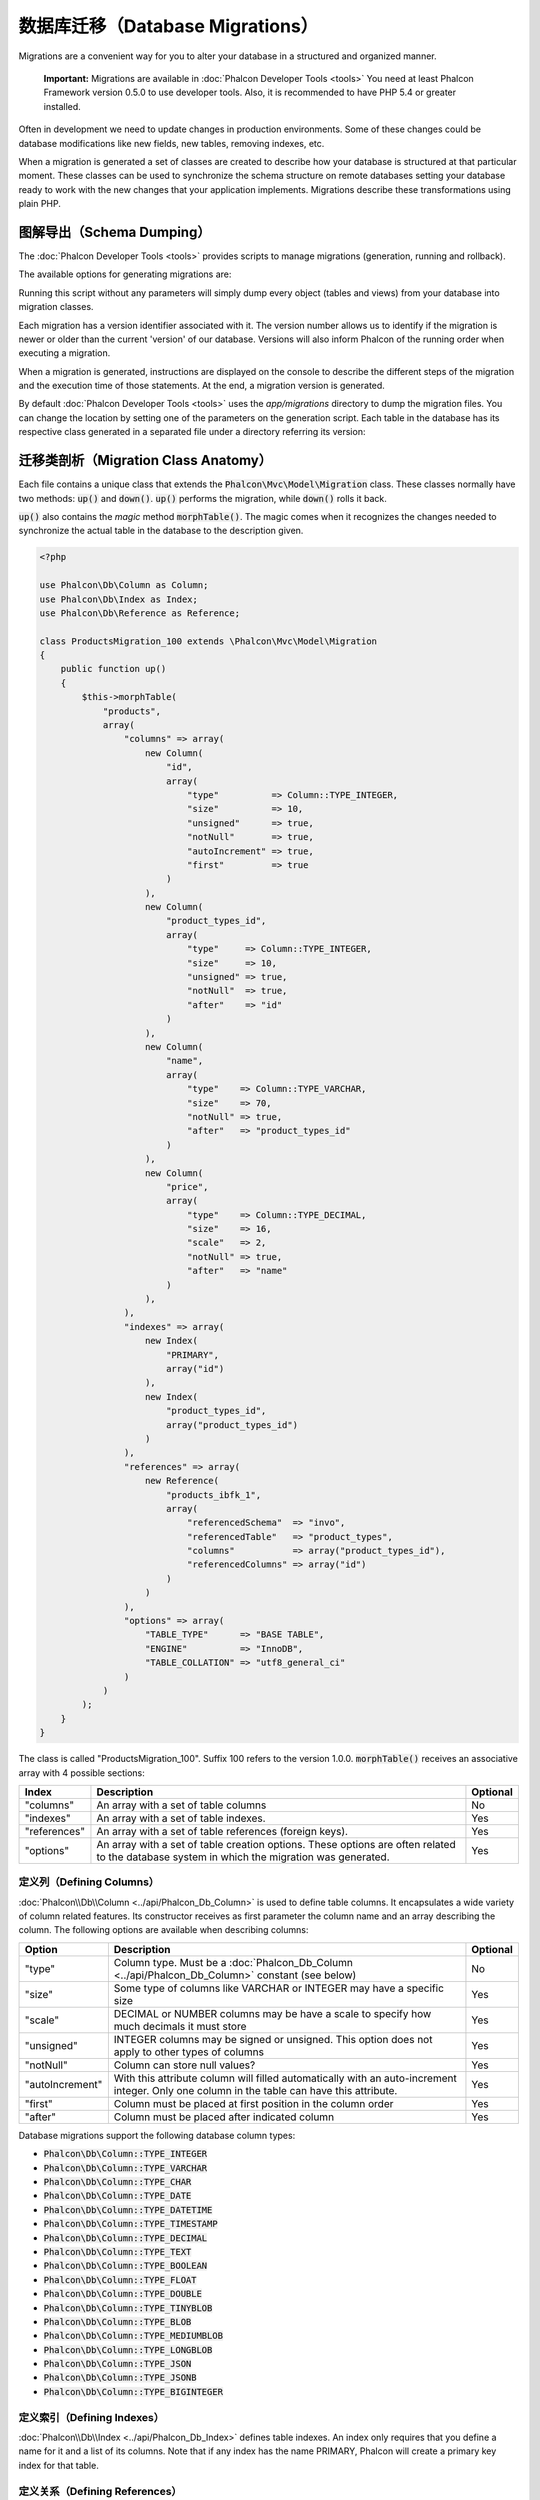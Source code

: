 数据库迁移（Database Migrations）
=================================

Migrations are a convenient way for you to alter your database in a structured and organized manner.

.. highlights::

    **Important:** Migrations are available in :doc:`Phalcon Developer Tools <tools>` You need at least Phalcon Framework version 0.5.0 to use developer tools. Also, it is recommended to have PHP 5.4 or greater installed.

Often in development we need to update changes in production environments. Some of these changes could be database modifications like new fields, new tables, removing indexes, etc.

When a migration is generated a set of classes are created to describe how your database is structured at that particular moment. These classes can be used to synchronize the schema structure on remote databases setting your database ready to work with the new changes that your application implements. Migrations describe these transformations using plain PHP.

.. raw:: html

    <div align="center">
        <iframe src="http://player.vimeo.com/video/41381817" width="500" height="281" frameborder="0" webkitAllowFullScreen mozallowfullscreen allowFullScreen></iframe>
    </div>

图解导出（Schema Dumping）
--------------------------
The :doc:`Phalcon Developer Tools <tools>` provides scripts to manage migrations (generation, running and rollback).

The available options for generating migrations are:

.. raw:: html

    <img class="align-center" src="../static/img/migrations-1.png">

Running this script without any parameters will simply dump every object (tables and views) from your database into migration classes.

Each migration has a version identifier associated with it. The version number allows us to identify if the migration is newer or older than the current 'version' of our database. Versions will also inform Phalcon of the running order when executing a migration.

.. raw:: html

    <img class="align-center" src="../static/img/migrations-2.png">

When a migration is generated, instructions are displayed on the console to describe the different steps of the migration and the execution time of those statements. At the end, a migration version is generated.

By default :doc:`Phalcon Developer Tools <tools>` uses the *app/migrations* directory to dump the migration files. You can change the location by setting one of the parameters on the generation script. Each table in the database has its respective class generated in a separated file under a directory referring its version:

.. raw:: html

    <img class="align-center" src="../static/img/migrations-3.png">

迁移类剖析（Migration Class Anatomy）
-------------------------------------
Each file contains a unique class that extends the :code:`Phalcon\Mvc\Model\Migration` class. These classes normally have two methods: :code:`up()` and :code:`down()`. :code:`up()` performs the migration, while :code:`down()` rolls it back.

:code:`up()` also contains the *magic* method :code:`morphTable()`. The magic comes when it recognizes the changes needed to synchronize the actual table in the database to the description given.

.. code-block:: php

    <?php

    use Phalcon\Db\Column as Column;
    use Phalcon\Db\Index as Index;
    use Phalcon\Db\Reference as Reference;

    class ProductsMigration_100 extends \Phalcon\Mvc\Model\Migration
    {
        public function up()
        {
            $this->morphTable(
                "products",
                array(
                    "columns" => array(
                        new Column(
                            "id",
                            array(
                                "type"          => Column::TYPE_INTEGER,
                                "size"          => 10,
                                "unsigned"      => true,
                                "notNull"       => true,
                                "autoIncrement" => true,
                                "first"         => true
                            )
                        ),
                        new Column(
                            "product_types_id",
                            array(
                                "type"     => Column::TYPE_INTEGER,
                                "size"     => 10,
                                "unsigned" => true,
                                "notNull"  => true,
                                "after"    => "id"
                            )
                        ),
                        new Column(
                            "name",
                            array(
                                "type"    => Column::TYPE_VARCHAR,
                                "size"    => 70,
                                "notNull" => true,
                                "after"   => "product_types_id"
                            )
                        ),
                        new Column(
                            "price",
                            array(
                                "type"    => Column::TYPE_DECIMAL,
                                "size"    => 16,
                                "scale"   => 2,
                                "notNull" => true,
                                "after"   => "name"
                            )
                        ),
                    ),
                    "indexes" => array(
                        new Index(
                            "PRIMARY",
                            array("id")
                        ),
                        new Index(
                            "product_types_id",
                            array("product_types_id")
                        )
                    ),
                    "references" => array(
                        new Reference(
                            "products_ibfk_1",
                            array(
                                "referencedSchema"  => "invo",
                                "referencedTable"   => "product_types",
                                "columns"           => array("product_types_id"),
                                "referencedColumns" => array("id")
                            )
                        )
                    ),
                    "options" => array(
                        "TABLE_TYPE"      => "BASE TABLE",
                        "ENGINE"          => "InnoDB",
                        "TABLE_COLLATION" => "utf8_general_ci"
                    )
                )
            );
        }
    }

The class is called "ProductsMigration_100". Suffix 100 refers to the version 1.0.0. :code:`morphTable()` receives an associative array with 4 possible sections:

+--------------+---------------------------------------------------------------------------------------------------------------------------------------------+----------+
| Index        | Description                                                                                                                                 | Optional |
+==============+=============================================================================================================================================+==========+
| "columns"    | An array with a set of table columns                                                                                                        | No       |
+--------------+---------------------------------------------------------------------------------------------------------------------------------------------+----------+
| "indexes"    | An array with a set of table indexes.                                                                                                       | Yes      |
+--------------+---------------------------------------------------------------------------------------------------------------------------------------------+----------+
| "references" | An array with a set of table references (foreign keys).                                                                                     | Yes      |
+--------------+---------------------------------------------------------------------------------------------------------------------------------------------+----------+
| "options"    | An array with a set of table creation options. These options are often related to the database system in which the migration was generated. | Yes      |
+--------------+---------------------------------------------------------------------------------------------------------------------------------------------+----------+

定义列（Defining Columns）
^^^^^^^^^^^^^^^^^^^^^^^^^^
:doc:`Phalcon\\Db\\Column <../api/Phalcon_Db_Column>` is used to define table columns. It encapsulates a wide variety of column related features. Its constructor receives as first parameter the column name and an array describing the column. The following options are available when describing columns:

+-----------------+--------------------------------------------------------------------------------------------------------------------------------------------+----------+
| Option          | Description                                                                                                                                | Optional |
+=================+============================================================================================================================================+==========+
| "type"          | Column type. Must be a :doc:`Phalcon_Db_Column <../api/Phalcon_Db_Column>` constant (see below)                                            | No       |
+-----------------+--------------------------------------------------------------------------------------------------------------------------------------------+----------+
| "size"          | Some type of columns like VARCHAR or INTEGER may have a specific size                                                                      | Yes      |
+-----------------+--------------------------------------------------------------------------------------------------------------------------------------------+----------+
| "scale"         | DECIMAL or NUMBER columns may be have a scale to specify how much decimals it must store                                                   | Yes      |
+-----------------+--------------------------------------------------------------------------------------------------------------------------------------------+----------+
| "unsigned"      | INTEGER columns may be signed or unsigned. This option does not apply to other types of columns                                            | Yes      |
+-----------------+--------------------------------------------------------------------------------------------------------------------------------------------+----------+
| "notNull"       | Column can store null values?                                                                                                              | Yes      |
+-----------------+--------------------------------------------------------------------------------------------------------------------------------------------+----------+
| "autoIncrement" | With this attribute column will filled automatically with an auto-increment integer. Only one column in the table can have this attribute. | Yes      |
+-----------------+--------------------------------------------------------------------------------------------------------------------------------------------+----------+
| "first"         | Column must be placed at first position in the column order                                                                                | Yes      |
+-----------------+--------------------------------------------------------------------------------------------------------------------------------------------+----------+
| "after"         | Column must be placed after indicated column                                                                                               | Yes      |
+-----------------+--------------------------------------------------------------------------------------------------------------------------------------------+----------+

Database migrations support the following database column types:

* :code:`Phalcon\Db\Column::TYPE_INTEGER`
* :code:`Phalcon\Db\Column::TYPE_VARCHAR`
* :code:`Phalcon\Db\Column::TYPE_CHAR`
* :code:`Phalcon\Db\Column::TYPE_DATE`
* :code:`Phalcon\Db\Column::TYPE_DATETIME`
* :code:`Phalcon\Db\Column::TYPE_TIMESTAMP`
* :code:`Phalcon\Db\Column::TYPE_DECIMAL`
* :code:`Phalcon\Db\Column::TYPE_TEXT`
* :code:`Phalcon\Db\Column::TYPE_BOOLEAN`
* :code:`Phalcon\Db\Column::TYPE_FLOAT`
* :code:`Phalcon\Db\Column::TYPE_DOUBLE`
* :code:`Phalcon\Db\Column::TYPE_TINYBLOB`
* :code:`Phalcon\Db\Column::TYPE_BLOB`
* :code:`Phalcon\Db\Column::TYPE_MEDIUMBLOB`
* :code:`Phalcon\Db\Column::TYPE_LONGBLOB`
* :code:`Phalcon\Db\Column::TYPE_JSON`
* :code:`Phalcon\Db\Column::TYPE_JSONB`
* :code:`Phalcon\Db\Column::TYPE_BIGINTEGER`

定义索引（Defining Indexes）
^^^^^^^^^^^^^^^^^^^^^^^^^^^^
:doc:`Phalcon\\Db\\Index <../api/Phalcon_Db_Index>` defines table indexes. An index only requires that you define a name for it and a list of its columns. Note that if any index has the name PRIMARY, Phalcon will create a primary key index for that table.

定义关系（Defining References）
^^^^^^^^^^^^^^^^^^^^^^^^^^^^^^^
:doc:`Phalcon\\Db\\Reference <../api/Phalcon_Db_Reference>` defines table references (also called foreign keys). The following options can be used to define a reference:

+---------------------+-----------------------------------------------------------------------------------------------------+----------+------------------+
| Index               | Description                                                                                         | Optional | Implemented in   |
+=====================+=====================================================================================================+==========+==================+
| "referencedTable"   | It's auto-descriptive. It refers to the name of the referenced table.                               | No       | All              |
+---------------------+-----------------------------------------------------------------------------------------------------+----------+------------------+
| "columns"           | An array with the name of the columns at the table that have the reference                          | No       | All              |
+---------------------+-----------------------------------------------------------------------------------------------------+----------+------------------+
| "referencedColumns" | An array with the name of the columns at the referenced table                                       | No       | All              |
+---------------------+-----------------------------------------------------------------------------------------------------+----------+------------------+
| "referencedSchema"  | The referenced table maybe is on another schema or database. This option allows you to define that. | Yes      | All              |
+---------------------+-----------------------------------------------------------------------------------------------------+----------+------------------+
| "onDelete"          | If the foreign record is removed, perform this action on the local record(s).                       | Yes      | MySQL PostgreSQL |
+---------------------+-----------------------------------------------------------------------------------------------------+----------+------------------+
| "onUpdate"          | If the foreign record is updated, perform this action on the local record(s).                       | Yes      | MySQL PostgreSQL |
+---------------------+-----------------------------------------------------------------------------------------------------+----------+------------------+

创建迁移类（Writing Migrations）
--------------------------------
Migrations aren't only designed to "morph" table. A migration is just a regular PHP class so you're not limited to these functions. For example after adding a column you could write code to set the value of that column for existing records. For more details and examples of individual methods, check the :doc:`database component <db>`.

.. code-block:: php

    <?php

    class ProductsMigration_100 extends \Phalcon\Mvc\Model\Migration
    {
        public function up()
        {
            // ...

            self::$_connection->insert(
                "products",
                array("Malabar spinach", 14.50),
                array("name", "price")
            );
        }
    }

执行迁移（Running Migrations）
------------------------------
Once the generated migrations are uploaded on the target server, you can easily run them as shown in the following example:

.. raw:: html

    <img class="align-center" src="../static/img/migrations-4.png">

.. raw:: html

    <img class="align-center" src="../static/img/migrations-5.png">

Depending on how outdated is the database with respect to migrations, Phalcon may run multiple migration versions in the same migration process. If you specify a target version, Phalcon will run the required migrations until it reaches the specified version.
